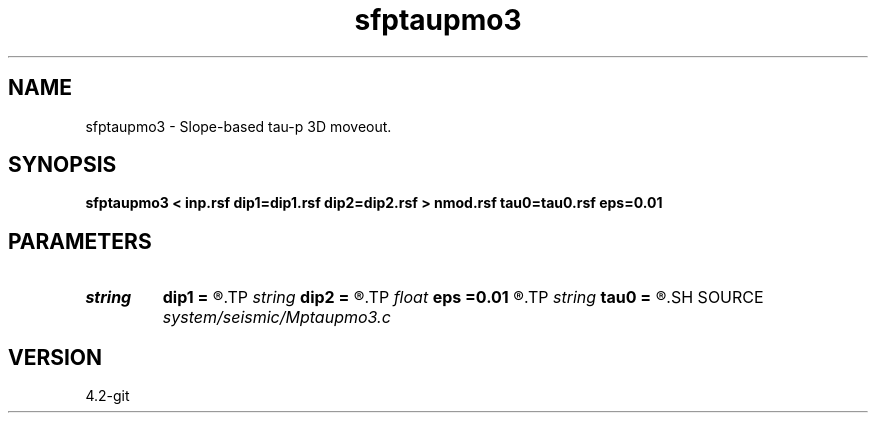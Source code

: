 .TH sfptaupmo3 1  "APRIL 2023" Madagascar "Madagascar Manuals"
.SH NAME
sfptaupmo3 \- Slope-based tau-p 3D moveout. 
.SH SYNOPSIS
.B sfptaupmo3 < inp.rsf dip1=dip1.rsf dip2=dip2.rsf > nmod.rsf tau0=tau0.rsf eps=0.01
.SH PARAMETERS
.PD 0
.TP
.I string 
.B dip1
.B =
.R  	slope field mesaure along dimension 2(auxiliary input file name)
.TP
.I string 
.B dip2
.B =
.R  	slope field mesaure along dimension 3(auxiliary input file name)
.TP
.I float  
.B eps
.B =0.01
.R  	stretch regularization
.TP
.I string 
.B tau0
.B =
.R  	tau0(tau,p) (auxiliary output file name)
.SH SOURCE
.I system/seismic/Mptaupmo3.c
.SH VERSION
4.2-git
